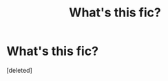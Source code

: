 #+TITLE: What's this fic?

* What's this fic?
:PROPERTIES:
:Score: 0
:DateUnix: 1584747592.0
:DateShort: 2020-Mar-21
:FlairText: What's That Fic?
:END:
[deleted]

